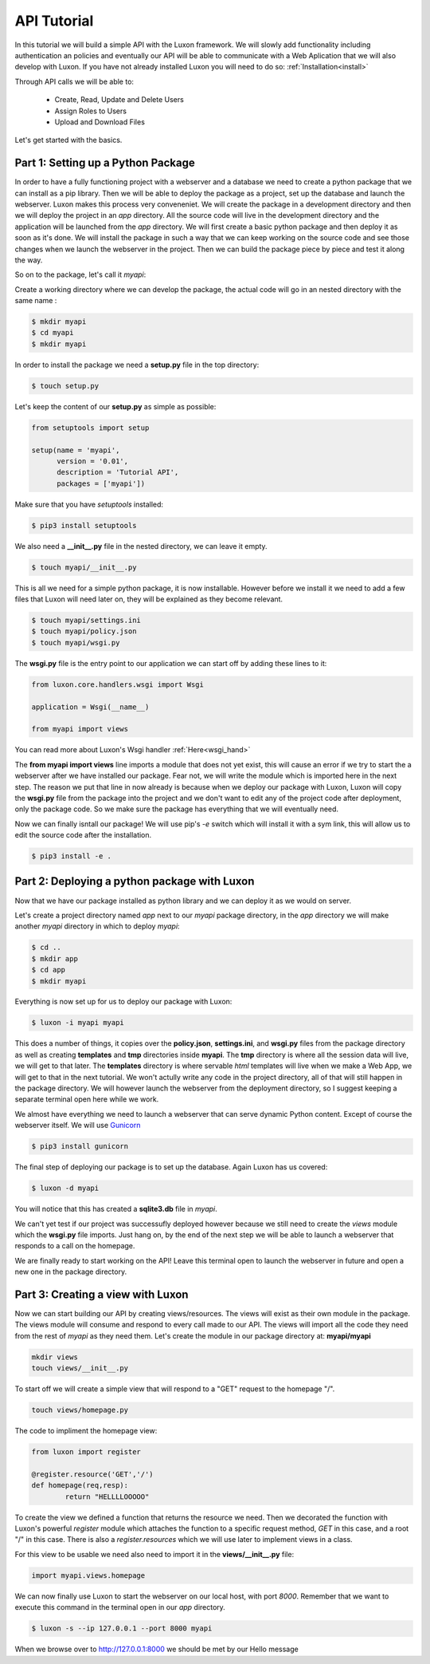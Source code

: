 .. api_tut:

API Tutorial
==============

In this tutorial we will build a simple API with the Luxon framework. We will slowly add functionality including authentication an policies and eventually our API will be able to  communicate with a Web Aplication that we will also develop with Luxon.
If you have not already installed Luxon you will need to do so: :ref:`Installation<install>`

Through API calls we will be able to:

	- Create, Read, Update and Delete Users
	- Assign Roles to Users
	- Upload and Download Files

Let's get started with the basics.

Part 1: Setting up a Python Package
--------------------------------------------------------------

In order to have a fully functioning project with a webserver and a database we need to create a python package that we can install as a pip library. Then we will be able to deploy the package as a project, set up the database and launch the webserver. Luxon makes this process very conveneniet. 
We will create the package in a development directory and then we will deploy the project in an *app* directory. All the source code will live in the development directory and the application will be launched from the *app* directory. We will first create a basic python package and then deploy it as soon as it's done. We will install the package in such a way that we can keep working on the source code and see those changes when we launch the webserver in the project. Then we can build the package piece by piece and test it along the way.

So on to the package, let's call it *myapi*:

Create a working directory where we can develop the package, the actual code will go in an nested directory with the same name :

.. code:: bash
    
	$ mkdir myapi
	$ cd myapi
	$ mkdir myapi

In order to install the package we need a **setup.py** file in the top directory:

.. code:: bash

	$ touch setup.py

Let's keep the content of our **setup.py** as simple as possible:

.. code:: python

	from setuptools import setup

	setup(name = 'myapi',
	      version = '0.01',
	      description = 'Tutorial API',
	      packages = ['myapi'])

Make sure that you have *setuptools* installed:

.. code:: bash

	$ pip3 install setuptools

We also need a **__init__.py** file in the nested directory, we can leave it empty.

.. code:: bash

	$ touch myapi/__init__.py

This is all we need for a simple python package, it is now installable. However before we install it we need to add a few files that Luxon will need later on, they will be explained as they become relevant. 

.. code:: bash
	
	$ touch myapi/settings.ini
	$ touch myapi/policy.json
	$ touch myapi/wsgi.py

The **wsgi.py** file is the entry point to our application we can start off by adding these lines to it:

.. code:: python

	from luxon.core.handlers.wsgi import Wsgi

	application = Wsgi(__name__)	

	from myapi import views

You can read more about Luxon's Wsgi handler :ref:`Here<wsgi_hand>`

The **from myapi import views** line imports a module that does not yet exist, this will cause an error if we try to start the a webserver after we have installed our package. Fear not, we will write the module which is imported here in the next step. The reason we put that line in now already is because when we deploy our package with Luxon, Luxon will copy the **wsgi.py** file from the package into the project and we don't want to edit any of the project code after deployment, only the package code. So we make sure the package has everything that we will eventually need. 

Now we can finally isntall our package! We will use pip's *-e* switch which will install it with a sym link, this will allow us to edit the source code after the installation. 

.. code:: bash
	
	$ pip3 install -e .

Part 2: Deploying a python package with Luxon
-------------------------------------------------

Now that we have our package installed as python library and we can deploy it as we would on server.

Let's create a project directory named *app* next to our *myapi* package directory, in the *app* directory we will make another *myapi* directory in which to deploy *myapi*:

.. code:: bash

	$ cd ..
	$ mkdir app
	$ cd app 
	$ mkdir myapi

Everything is now set up for us to deploy our package with Luxon:

.. code:: bash 

	$ luxon -i myapi myapi 

This does a number of things, it copies over the **policy.json**, **settings.ini**, and **wsgi.py** files from the package directory as well as creating **templates** and **tmp** directories inside **myapi**. The **tmp** directory is where all the session data will live, we will get to that later. The **templates** directory is where servable *html* templates will live when we make a Web App, we will get to that in the next tutorial. We won't actully write any code in the project directory, all of that will still happen in the package directory. We will however launch the webserver from the deployment directory, so I suggest keeping a separate terminal open here while we work. 

We almost have everything we need to launch a webserver that can serve dynamic Python content. Except of course the webserver itself. We will use Gunicorn_

.. _Gunicorn: http://gunicorn.org

.. code:: bash

    $ pip3 install gunicorn 

The final step of deploying our package is to set up the database. Again Luxon has us covered:

.. code:: bash

	$ luxon -d myapi

You will notice that this has created a **sqlite3.db** file in *myapi*.

We can't yet test if our project was successufly deployed however because we still need to create the *views* module which the **wsgi.py** file imports. Just hang on, by the end of the next step we will be able to launch a webserver that responds to a call on the homepage. 

We are finally ready to start working on the API! Leave this terminal open to launch the webserver in future and open a new one in the package directory.

Part 3: Creating a view with Luxon
------------------------------------
	 
Now we can start building our API by creating views/resources. The views will exist as their own module in the package. The views module will consume and respond to every call made to our API. The views will import all the code they need from the rest of *myapi* as they need them. Let's create the module in our package directory at: **myapi/myapi**

.. code:: bash

	mkdir views
	touch views/__init__.py
	
To start off we will create a simple view that will respond to a "GET" request to the homepage "/".

.. code:: bash

	touch views/homepage.py

The code to impliment the homepage view:

.. code:: python
	
	from luxon import register

	@register.resource('GET','/')
	def homepage(req,resp):
		return "HELLLLOOOOO"

To create the view we defined a function that returns the resource we need. Then we decorated the function with Luxon's powerful *register* module which attaches the function to a specific request method, *GET* in this case, and a root "/" in this case. There is also a *register.resources* which we will use later to implement views in a class.

For this view to be usable we need also need to import it in the **views/__init__.py** file:

.. code:: python

	import myapi.views.homepage

We can now finally use Luxon to start the webserver on our local host, with port *8000*. Remember that we want to execute this command in the terminal open in our *app* directory.

.. code:: bash

	$ luxon -s --ip 127.0.0.1 --port 8000 myapi

When we browse over to http://127.0.0.1:8000 we should be met by our Hello message  













